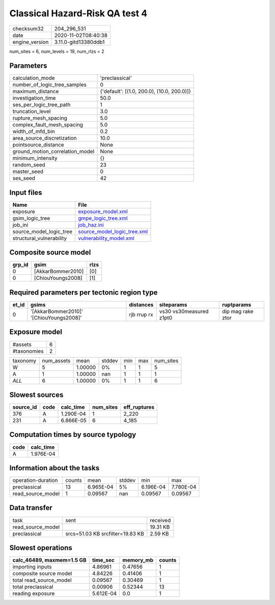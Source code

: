 Classical Hazard-Risk QA test 4
===============================

============== ====================
checksum32     204_296_531         
date           2020-11-02T08:40:38 
engine_version 3.11.0-gitd13380ddb1
============== ====================

num_sites = 6, num_levels = 19, num_rlzs = 2

Parameters
----------
=============================== ==========================================
calculation_mode                'preclassical'                            
number_of_logic_tree_samples    0                                         
maximum_distance                {'default': [(1.0, 200.0), (10.0, 200.0)]}
investigation_time              50.0                                      
ses_per_logic_tree_path         1                                         
truncation_level                3.0                                       
rupture_mesh_spacing            5.0                                       
complex_fault_mesh_spacing      5.0                                       
width_of_mfd_bin                0.2                                       
area_source_discretization      10.0                                      
pointsource_distance            None                                      
ground_motion_correlation_model None                                      
minimum_intensity               {}                                        
random_seed                     23                                        
master_seed                     0                                         
ses_seed                        42                                        
=============================== ==========================================

Input files
-----------
======================== ============================================================
Name                     File                                                        
======================== ============================================================
exposure                 `exposure_model.xml <exposure_model.xml>`_                  
gsim_logic_tree          `gmpe_logic_tree.xml <gmpe_logic_tree.xml>`_                
job_ini                  `job_haz.ini <job_haz.ini>`_                                
source_model_logic_tree  `source_model_logic_tree.xml <source_model_logic_tree.xml>`_
structural_vulnerability `vulnerability_model.xml <vulnerability_model.xml>`_        
======================== ============================================================

Composite source model
----------------------
====== ================= ====
grp_id gsim              rlzs
====== ================= ====
0      [AkkarBommer2010] [0] 
0      [ChiouYoungs2008] [1] 
====== ================= ====

Required parameters per tectonic region type
--------------------------------------------
===== ======================================= =========== ======================= =================
et_id gsims                                   distances   siteparams              ruptparams       
===== ======================================= =========== ======================= =================
0     '[AkkarBommer2010]' '[ChiouYoungs2008]' rjb rrup rx vs30 vs30measured z1pt0 dip mag rake ztor
===== ======================================= =========== ======================= =================

Exposure model
--------------
=========== =
#assets     6
#taxonomies 2
=========== =

======== ========== ======= ====== === === =========
taxonomy num_assets mean    stddev min max num_sites
W        5          1.00000 0%     1   1   5        
A        1          1.00000 nan    1   1   1        
*ALL*    6          1.00000 0%     1   1   6        
======== ========== ======= ====== === === =========

Slowest sources
---------------
========= ==== ========= ========= ============
source_id code calc_time num_sites eff_ruptures
========= ==== ========= ========= ============
376       A    1.290E-04 1         2_220       
231       A    6.866E-05 6         4_185       
========= ==== ========= ========= ============

Computation times by source typology
------------------------------------
==== =========
code calc_time
==== =========
A    1.976E-04
==== =========

Information about the tasks
---------------------------
================== ====== ========= ====== ========= =========
operation-duration counts mean      stddev min       max      
preclassical       13     6.965E-04 5%     6.196E-04 7.780E-04
read_source_model  1      0.09567   nan    0.09567   0.09567  
================== ====== ========= ====== ========= =========

Data transfer
-------------
================= ================================ ========
task              sent                             received
read_source_model                                  19.31 KB
preclassical      srcs=51.03 KB srcfilter=19.83 KB 2.59 KB 
================= ================================ ========

Slowest operations
------------------
========================= ========= ========= ======
calc_46489, maxmem=1.5 GB time_sec  memory_mb counts
========================= ========= ========= ======
importing inputs          4.86961   0.47656   1     
composite source model    4.84226   0.41406   1     
total read_source_model   0.09567   0.30469   1     
total preclassical        0.00906   0.52344   13    
reading exposure          5.612E-04 0.0       1     
========================= ========= ========= ======